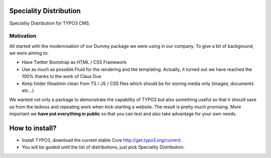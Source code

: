 Speciality Distribution
=======================

Speciality Distribution for TYPO3 CMS.

Motivation
----------

All started with the modernisation of our Dummy package we were using in our company. To give a bit of background, we were aiming to:

* Have Twitter Bootstrap as HTML / CSS Framework
* Use as much as possible Fluid for the rendering and the templating. Actually, it turned out we have reached the 100% thanks to the work of Claus Due
* Keep folder fileadmin clean from TS / JS / CSS files which should be for storing media only (images, documents etc…)

We wanted not only a package to demonstrate the capability of TYPO3 but also something useful so that it should save us from the tedious
and repeating work when kick-starting a website. The result is pretty much promising.
More important we **have put everything in public** so that you can test and also take advantage for your own needs.


How to install?
===============

- Install TYPO3, download the current stable Core http://get.typo3.org/current.
- You will be guided until the list of distributions, just pick Speciality Distribution.
